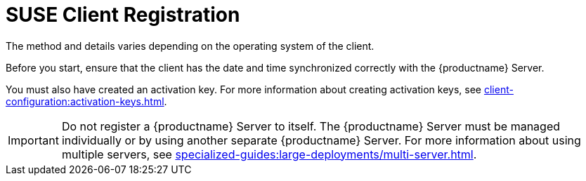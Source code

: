 [[suse-registration-overview]]
= SUSE Client Registration

ifeval::[{suma-content} == true]
// SUSE Liberty Linux not available at Uyuni for now
You can register {sle} and {sleses} clients to your {productname} Server.
endif::[]

ifeval::[{uyuni-content} == true]
// SUSE Liberty Linux not available at Uyuni for now
You can register {sle} clients to your {productname} Server.
endif::[]

The method and details varies depending on the operating system of the client.

Before you start, ensure that the client has the date and time synchronized correctly with the {productname} Server.

You must also have created an activation key.
For more information about creating activation keys, see xref:client-configuration:activation-keys.adoc[].


[IMPORTANT]
====
Do not register a {productname} Server to itself.
The {productname} Server must be managed individually or by using another separate {productname} Server.
For more information about using multiple servers, see xref:specialized-guides:large-deployments/multi-server.adoc[].
====
